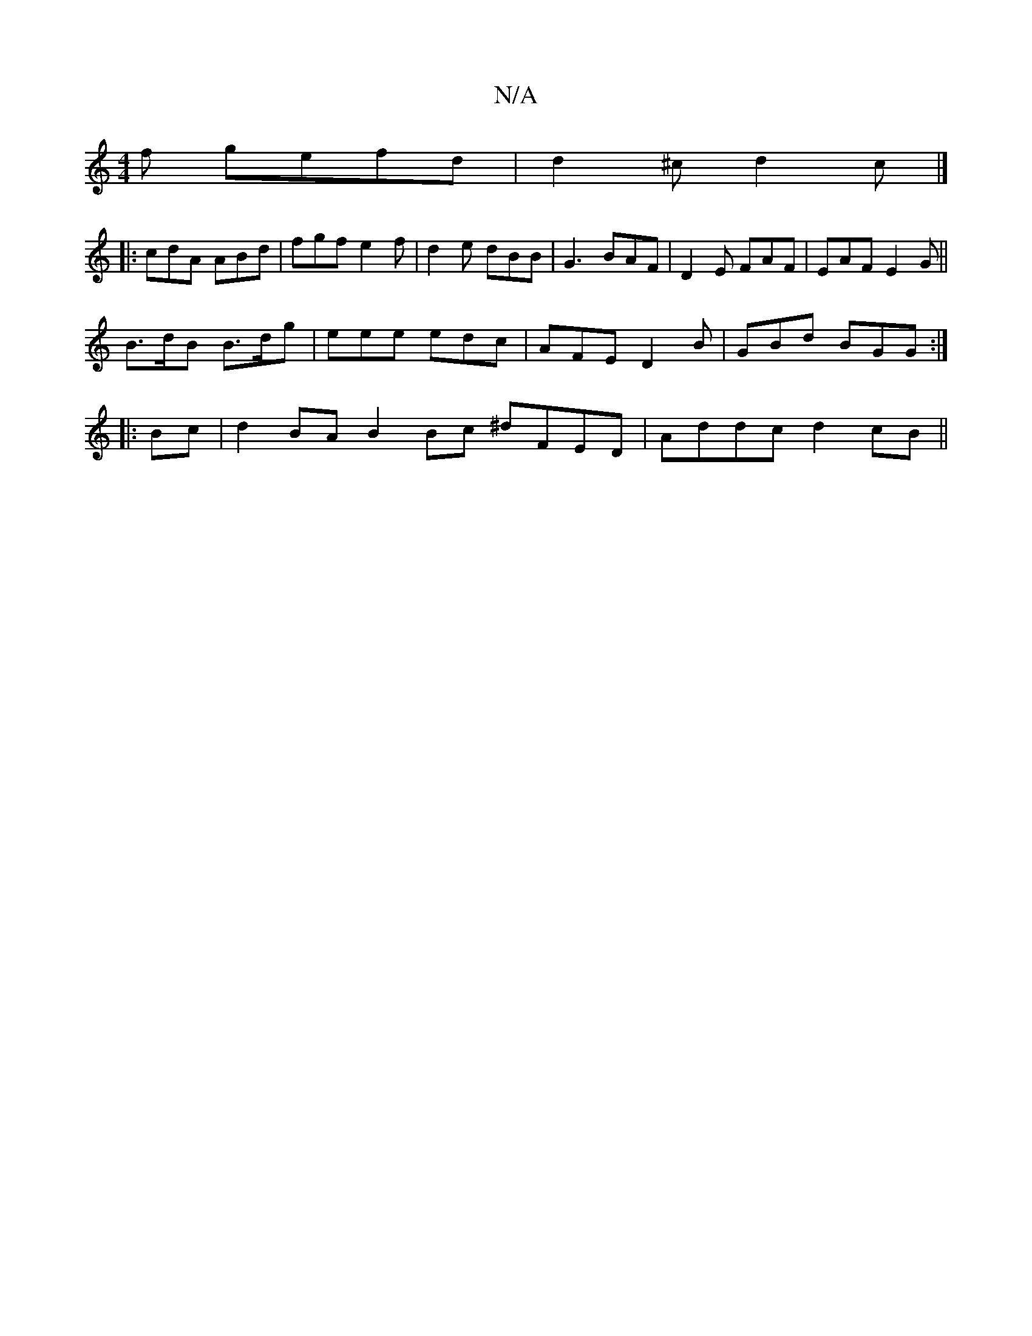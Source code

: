 X:1
T:N/A
M:4/4
R:N/A
K:Cmajor
f gefd|d2^c d2c |] 
|:cdA ABd|fgf e2f|d2e dBB|G3 BAF|D2E FAF|EAF E2G ||
B>dB B>dg | eee edc | AFE D2B | GBd BGG:|
|: Bc |d2 BA B2 Bc ^dFED|Addc d2 cB||

cdef d2 AD|GABd d2G2 |
c2ee fgfa | gfed edBd |

